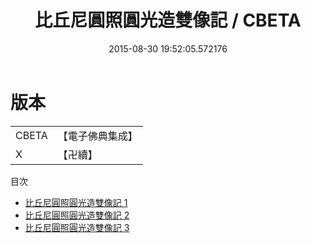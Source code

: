 #+TITLE: 比丘尼圓照圓光造雙像記 / CBETA

#+DATE: 2015-08-30 19:52:05.572176
* 版本
 |     CBETA|【電子佛典集成】|
 |         X|【卍續】    |
目次
 - [[file:KR6d0241_001.txt][比丘尼圓照圓光造雙像記 1]]
 - [[file:KR6d0241_002.txt][比丘尼圓照圓光造雙像記 2]]
 - [[file:KR6d0241_003.txt][比丘尼圓照圓光造雙像記 3]]
